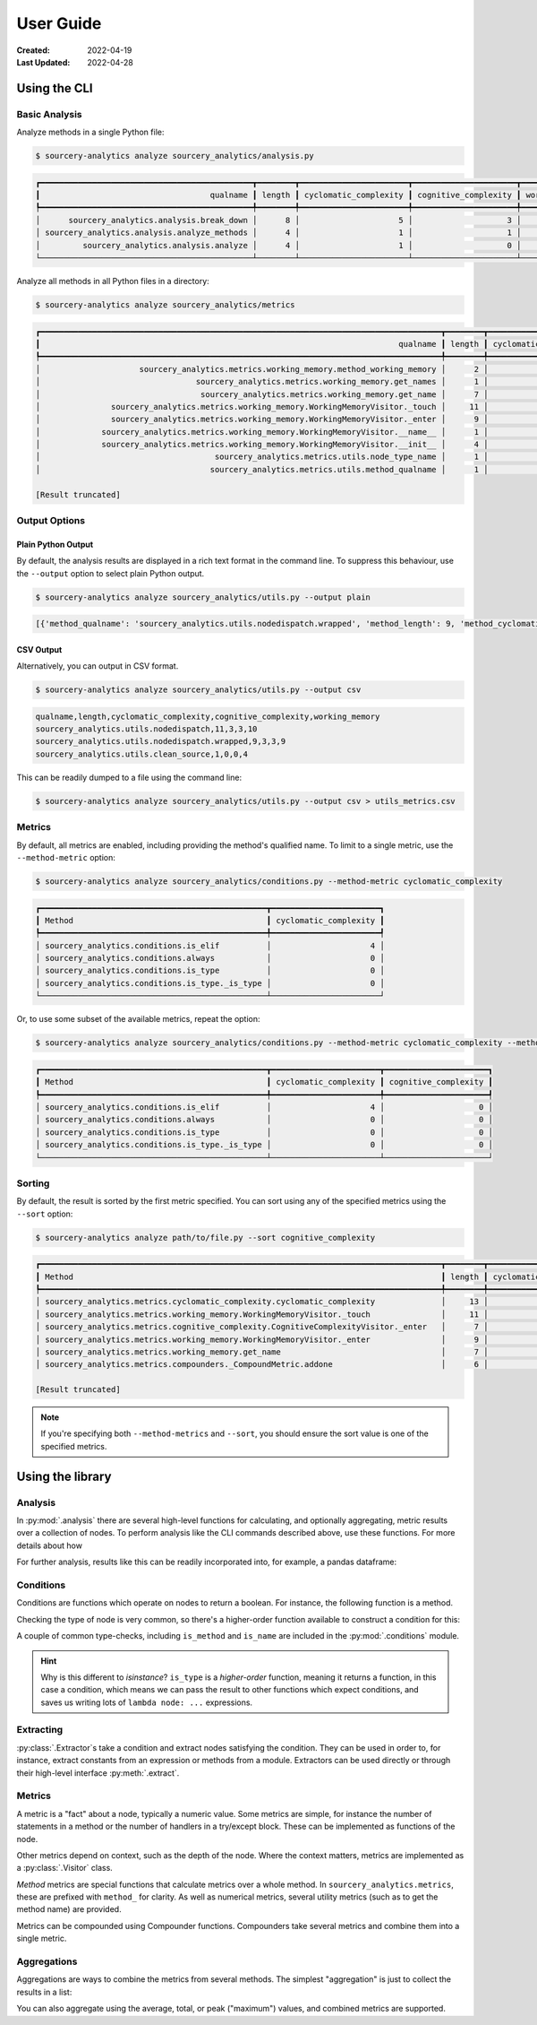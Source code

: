 ##########
User Guide
##########

:Created: 2022-04-19
:Last Updated: 2022-04-28


Using the CLI
=============

Basic Analysis
--------------

Analyze methods in a single Python file:

.. code-block::

   $ sourcery-analytics analyze sourcery_analytics/analysis.py

.. code-block::

   ┏━━━━━━━━━━━━━━━━━━━━━━━━━━━━━━━━━━━━━━━━━━━━━┳━━━━━━━━┳━━━━━━━━━━━━━━━━━━━━━━━┳━━━━━━━━━━━━━━━━━━━━━━┳━━━━━━━━━━━━━━━━┓
   ┃                                    qualname ┃ length ┃ cyclomatic_complexity ┃ cognitive_complexity ┃ working_memory ┃
   ┡━━━━━━━━━━━━━━━━━━━━━━━━━━━━━━━━━━━━━━━━━━━━━╇━━━━━━━━╇━━━━━━━━━━━━━━━━━━━━━━━╇━━━━━━━━━━━━━━━━━━━━━━╇━━━━━━━━━━━━━━━━┩
   │      sourcery_analytics.analysis.break_down │      8 │                     5 │                    3 │             17 │
   │ sourcery_analytics.analysis.analyze_methods │      4 │                     1 │                    1 │             12 │
   │         sourcery_analytics.analysis.analyze │      4 │                     1 │                    0 │              7 │
   └─────────────────────────────────────────────┴────────┴───────────────────────┴──────────────────────┴────────────────┘


Analyze all methods in all Python files in a directory:

.. code-block::

   $ sourcery-analytics analyze sourcery_analytics/metrics

.. code-block::

   ┏━━━━━━━━━━━━━━━━━━━━━━━━━━━━━━━━━━━━━━━━━━━━━━━━━━━━━━━━━━━━━━━━━━━━━━━━━━━━━━━━━━━━━┳━━━━━━━━┳━━━━━━━━━━━━━━━━━━━━━━━┳━━━━━━━━━━━━━━━━━━━━━━┳━━━━━━━━━━━━━━━━┓
   ┃                                                                            qualname ┃ length ┃ cyclomatic_complexity ┃ cognitive_complexity ┃ working_memory ┃
   ┡━━━━━━━━━━━━━━━━━━━━━━━━━━━━━━━━━━━━━━━━━━━━━━━━━━━━━━━━━━━━━━━━━━━━━━━━━━━━━━━━━━━━━╇━━━━━━━━╇━━━━━━━━━━━━━━━━━━━━━━━╇━━━━━━━━━━━━━━━━━━━━━━╇━━━━━━━━━━━━━━━━┩
   │                     sourcery_analytics.metrics.working_memory.method_working_memory │      2 │                     0 │                    0 │              6 │
   │                                 sourcery_analytics.metrics.working_memory.get_names │      1 │                     0 │                    0 │              4 │
   │                                  sourcery_analytics.metrics.working_memory.get_name │      7 │                     3 │                    3 │              7 │
   │               sourcery_analytics.metrics.working_memory.WorkingMemoryVisitor._touch │     11 │                     4 │                    4 │             13 │
   │               sourcery_analytics.metrics.working_memory.WorkingMemoryVisitor._enter │      9 │                     3 │                    3 │             16 │
   │             sourcery_analytics.metrics.working_memory.WorkingMemoryVisitor.__name__ │      1 │                     0 │                    0 │              1 │
   │             sourcery_analytics.metrics.working_memory.WorkingMemoryVisitor.__init__ │      4 │                     1 │                    1 │              6 │
   │                                     sourcery_analytics.metrics.utils.node_type_name │      1 │                     0 │                    0 │              3 │
   │                                    sourcery_analytics.metrics.utils.method_qualname │      1 │                     0 │                    0 │              2 │

   [Result truncated]


Output Options
--------------

Plain Python Output
~~~~~~~~~~~~~~~~~~~

By default, the analysis results are displayed in a rich text format in the command line.
To suppress this behaviour, use the ``--output`` option to select plain Python output.

.. code-block::

   $ sourcery-analytics analyze sourcery_analytics/utils.py --output plain

.. code-block::

   [{'method_qualname': 'sourcery_analytics.utils.nodedispatch.wrapped', 'method_length': 9, 'method_cyclomatic_complexity': 3, 'method_cognitive_complexity': 3, 'method_working_memory': 9}, {'method_qualname': 'sourcery_analytics.utils.nodedispatch', 'method_length': 11, 'method_cyclomatic_complexity': 3, 'method_cognitive_complexity': 3, 'method_working_memory': 10}, {'method_qualname': 'sourcery_analytics.utils.clean_source', 'method_length': 1, 'method_cyclomatic_complexity': 0, 'method_cognitive_complexity': 0, 'method_working_memory': 4}]

CSV Output
~~~~~~~~~~

Alternatively, you can output in CSV format.

.. code-block::

   $ sourcery-analytics analyze sourcery_analytics/utils.py --output csv

.. code-block::

   qualname,length,cyclomatic_complexity,cognitive_complexity,working_memory
   sourcery_analytics.utils.nodedispatch,11,3,3,10
   sourcery_analytics.utils.nodedispatch.wrapped,9,3,3,9
   sourcery_analytics.utils.clean_source,1,0,0,4

This can be readily dumped to a file using the command line:

.. code-block::

   $ sourcery-analytics analyze sourcery_analytics/utils.py --output csv > utils_metrics.csv


Metrics
-------

By default, all metrics are enabled, including providing the method's qualified name.
To limit to a single metric, use the ``--method-metric`` option:

.. code-block::

   $ sourcery-analytics analyze sourcery_analytics/conditions.py --method-metric cyclomatic_complexity

.. code-block::

   ┏━━━━━━━━━━━━━━━━━━━━━━━━━━━━━━━━━━━━━━━━━━━━━━━━┳━━━━━━━━━━━━━━━━━━━━━━━┓
   ┃ Method                                         ┃ cyclomatic_complexity ┃
   ┡━━━━━━━━━━━━━━━━━━━━━━━━━━━━━━━━━━━━━━━━━━━━━━━━╇━━━━━━━━━━━━━━━━━━━━━━━┩
   │ sourcery_analytics.conditions.is_elif          │                     4 │
   │ sourcery_analytics.conditions.always           │                     0 │
   │ sourcery_analytics.conditions.is_type          │                     0 │
   │ sourcery_analytics.conditions.is_type._is_type │                     0 │
   └────────────────────────────────────────────────┴───────────────────────┘

Or, to use some subset of the available metrics, repeat the option:

.. code-block::

   $ sourcery-analytics analyze sourcery_analytics/conditions.py --method-metric cyclomatic_complexity --method-metric cognitive_complexity

.. code-block::

   ┏━━━━━━━━━━━━━━━━━━━━━━━━━━━━━━━━━━━━━━━━━━━━━━━━┳━━━━━━━━━━━━━━━━━━━━━━━┳━━━━━━━━━━━━━━━━━━━━━━┓
   ┃ Method                                         ┃ cyclomatic_complexity ┃ cognitive_complexity ┃
   ┡━━━━━━━━━━━━━━━━━━━━━━━━━━━━━━━━━━━━━━━━━━━━━━━━╇━━━━━━━━━━━━━━━━━━━━━━━╇━━━━━━━━━━━━━━━━━━━━━━┩
   │ sourcery_analytics.conditions.is_elif          │                     4 │                    0 │
   │ sourcery_analytics.conditions.always           │                     0 │                    0 │
   │ sourcery_analytics.conditions.is_type          │                     0 │                    0 │
   │ sourcery_analytics.conditions.is_type._is_type │                     0 │                    0 │
   └────────────────────────────────────────────────┴───────────────────────┴──────────────────────┘


Sorting
-------

By default, the result is sorted by the first metric specified.
You can sort using any of the specified metrics using the ``--sort`` option:

.. code-block::

   $ sourcery-analytics analyze path/to/file.py --sort cognitive_complexity

.. code-block::

   ┏━━━━━━━━━━━━━━━━━━━━━━━━━━━━━━━━━━━━━━━━━━━━━━━━━━━━━━━━━━━━━━━━━━━━━━━━━━━━━━━━━━━━━┳━━━━━━━━┳━━━━━━━━━━━━━━━━━━━━━━━┳━━━━━━━━━━━━━━━━━━━━━━┳━━━━━━━━━━━━━━━━┓
   ┃ Method                                                                              ┃ length ┃ cyclomatic_complexity ┃ cognitive_complexity ┃ working_memory ┃
   ┡━━━━━━━━━━━━━━━━━━━━━━━━━━━━━━━━━━━━━━━━━━━━━━━━━━━━━━━━━━━━━━━━━━━━━━━━━━━━━━━━━━━━━╇━━━━━━━━╇━━━━━━━━━━━━━━━━━━━━━━━╇━━━━━━━━━━━━━━━━━━━━━━╇━━━━━━━━━━━━━━━━┩
   │ sourcery_analytics.metrics.cyclomatic_complexity.cyclomatic_complexity              │     13 │                     7 │                    6 │             34 │
   │ sourcery_analytics.metrics.working_memory.WorkingMemoryVisitor._touch               │     11 │                     4 │                    4 │             13 │
   │ sourcery_analytics.metrics.cognitive_complexity.CognitiveComplexityVisitor._enter   │      7 │                     3 │                    3 │             13 │
   │ sourcery_analytics.metrics.working_memory.WorkingMemoryVisitor._enter               │      9 │                     3 │                    3 │             16 │
   │ sourcery_analytics.metrics.working_memory.get_name                                  │      7 │                     3 │                    3 │              7 │
   │ sourcery_analytics.metrics.compounders._CompoundMetric.addone                       │      6 │                     3 │                    2 │              7 │

   [Result truncated]


.. note:: If you're specifying both ``--method-metrics`` and ``--sort``, you should ensure the sort value is one of the specified metrics.


Using the library
=================

Analysis
--------

In :py:mod:`.analysis` there are several high-level functions for calculating, and optionally aggregating, metric results over a collection of nodes.
To perform analysis like the CLI commands described above, use these functions.
For more details about how

.. doctest::

   >>> from sourcery_analytics.analysis import analyze_methods
   >>> source = '''
   ...     def one():
   ...         return 1
   ...     def two(n):
   ...         if n == 2:
   ...             return n
   ... '''
   >>> records = analyze_methods(source, metrics=(method_name, method_length, method_cognitive_complexity))
   >>> records
   [{'method_name': 'one', 'method_length': 1, 'method_cognitive_complexity': 0}, {'method_name': 'two', 'method_length': 2, 'method_cognitive_complexity': 1}]

For further analysis, results like this can be readily incorporated into, for example, a pandas dataframe:

.. doctest::

   >>> import pandas  # doctest: +SKIP
   >>> data = pandas.DataFrame.from_records(records)  # doctest: +SKIP

Conditions
----------

Conditions are functions which operate on nodes to return a boolean. For instance, the following function
is a method.

.. doctest::

   >>> import astroid
   >>> def is_method_named_foo(node: astroid.nodes.NodeNG):
   ...     return isinstance(node, astroid.nodes.FunctionDef) and node.name == "foo"

Checking the type of node is very common, so there's a higher-order function available to construct
a condition for this:

.. doctest::

   >>> from sourcery_analytics.conditions import is_type
   >>> is_method = is_type(astroid.nodes.FunctionDef)
   >>> node = astroid.extract_node("def foo(): pass")
   >>> is_method(node)
   True

A couple of common type-checks, including ``is_method`` and ``is_name`` are included in the :py:mod:`.conditions` module.

.. hint::

   Why is this different to `isinstance`? ``is_type`` is a *higher-order* function, meaning it returns
   a function, in this case a condition, which means we can pass the result to other functions which
   expect conditions, and saves us writing lots of ``lambda node: ...`` expressions.

Extracting
----------

:py:class:`.Extractor`\ s take a condition and extract nodes satisfying the condition. They can be used in order to,
for instance, extract constants from an expression or methods from a module. Extractors can be used directly or through
their high-level interface :py:meth:`.extract`.

.. doctest::

   >>> from sourcery_analytics.extractors import extract
   >>> source = '''
   ...     def one():
   ...         return 1
   ...     def two():
   ...         return 2
   ... '''
   >>> methods = extract(source, condition=is_method)
   >>> [method.name for method in methods]
   ['one', 'two']
   >>> consts = extract(source, condition=is_type(astroid.nodes.Const))
   >>> [const.value for const in consts]
   [1, 2]


Metrics
-------

A metric is a "fact" about a node, typically a numeric value. Some metrics are simple,
for instance the number of statements in a method or the number of handlers in a try/except block.
These can be implemented as functions of the node.

Other metrics depend on context, such as the depth of the node. Where the context matters,
metrics are implemented as a :py:class:`.Visitor` class.

*Method* metrics are special functions that calculate metrics over a whole method.
In ``sourcery_analytics.metrics``, these are prefixed with ``method_`` for clarity.
As well as numerical metrics, several utility metrics (such as to get the method name) are provided.

.. doctest::

   >>> from sourcery_analytics.metrics import method_name, method_length, method_cognitive_complexity
   >>> method = '''
   ...     def slow_sum(xs):
   ...         result = 0
   ...         for x in xs:
   ...             result = result + x
   ...         return result
   ... '''
   >>> method_name(method)
   'slow_sum'
   >>> method_length(method)
   4
   >>> method_cognitive_complexity(method)
   1

Metrics can be compounded using Compounder functions. Compounders take several metrics and combine them
into a single metric.

.. doctest::

   >>> from sourcery_analytics.metrics.compounders import name_metrics
   >>> named_metrics = name_metrics(method_name, method_length, method_cognitive_complexity)
   >>> named_metrics(method)
   {'method_name': 'slow_sum', 'method_length': 4, 'method_cognitive_complexity': 1}


Aggregations
------------

Aggregations are ways to combine the metrics from several methods. The simplest "aggregation"
is just to collect the results in a list:

.. doctest::

   >>> source = '''
   ...     def one():
   ...         return 1
   ...     def two(n):
   ...         if n == 2:
   ...             return n
   ... '''
   >>> methods = list(extract(source, condition=is_method))
   >>> results = (method_length(method) for method in methods)
   >>> list(results)
   [1, 2]

You can also aggregate using the average, total, or peak ("maximum") values, and combined metrics are supported.

.. doctest::

   >>> from sourcery_analytics.metrics.aggregations import average
   >>> results = (named_metrics(method) for method in methods)
   >>> sorted(average(results))  # sorted allows doctests to pass
   [('method_cognitive_complexity', 0.5), ('method_length', 1.5), ('method_name', None)]

